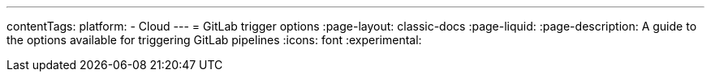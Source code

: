 ---
contentTags:
  platform:
  - Cloud
---
= GitLab trigger options
:page-layout: classic-docs
:page-liquid:
:page-description: A guide to the options available for triggering GitLab pipelines
:icons: font
:experimental:

